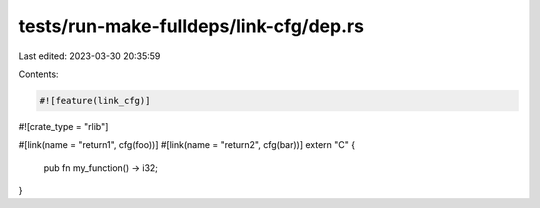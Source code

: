 tests/run-make-fulldeps/link-cfg/dep.rs
=======================================

Last edited: 2023-03-30 20:35:59

Contents:

.. code-block:: rs

    #![feature(link_cfg)]
#![crate_type = "rlib"]

#[link(name = "return1", cfg(foo))]
#[link(name = "return2", cfg(bar))]
extern "C" {
    pub fn my_function() -> i32;
}


